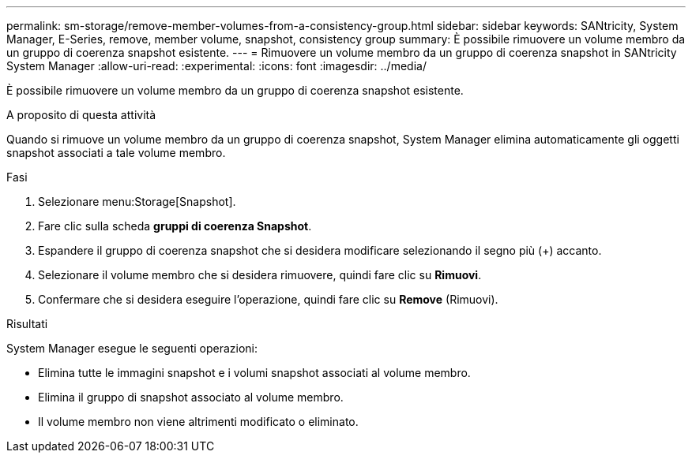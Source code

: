 ---
permalink: sm-storage/remove-member-volumes-from-a-consistency-group.html 
sidebar: sidebar 
keywords: SANtricity, System Manager, E-Series, remove, member volume, snapshot, consistency group 
summary: È possibile rimuovere un volume membro da un gruppo di coerenza snapshot esistente. 
---
= Rimuovere un volume membro da un gruppo di coerenza snapshot in SANtricity System Manager
:allow-uri-read: 
:experimental: 
:icons: font
:imagesdir: ../media/


[role="lead"]
È possibile rimuovere un volume membro da un gruppo di coerenza snapshot esistente.

.A proposito di questa attività
Quando si rimuove un volume membro da un gruppo di coerenza snapshot, System Manager elimina automaticamente gli oggetti snapshot associati a tale volume membro.

.Fasi
. Selezionare menu:Storage[Snapshot].
. Fare clic sulla scheda *gruppi di coerenza Snapshot*.
. Espandere il gruppo di coerenza snapshot che si desidera modificare selezionando il segno più (+) accanto.
. Selezionare il volume membro che si desidera rimuovere, quindi fare clic su *Rimuovi*.
. Confermare che si desidera eseguire l'operazione, quindi fare clic su *Remove* (Rimuovi).


.Risultati
System Manager esegue le seguenti operazioni:

* Elimina tutte le immagini snapshot e i volumi snapshot associati al volume membro.
* Elimina il gruppo di snapshot associato al volume membro.
* Il volume membro non viene altrimenti modificato o eliminato.

